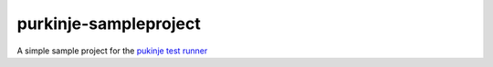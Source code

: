 purkinje-sampleproject
======================

A simple sample project for the `pukinje test runner <https://github.com/bbiskup/purkinje/>`_
